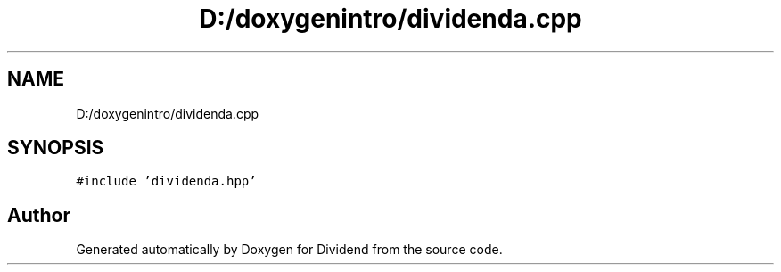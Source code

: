 .TH "D:/doxygenintro/dividenda.cpp" 3 "Fri May 21 2021" "Dividend" \" -*- nroff -*-
.ad l
.nh
.SH NAME
D:/doxygenintro/dividenda.cpp
.SH SYNOPSIS
.br
.PP
\fC#include 'dividenda\&.hpp'\fP
.br

.SH "Author"
.PP 
Generated automatically by Doxygen for Dividend from the source code\&.

